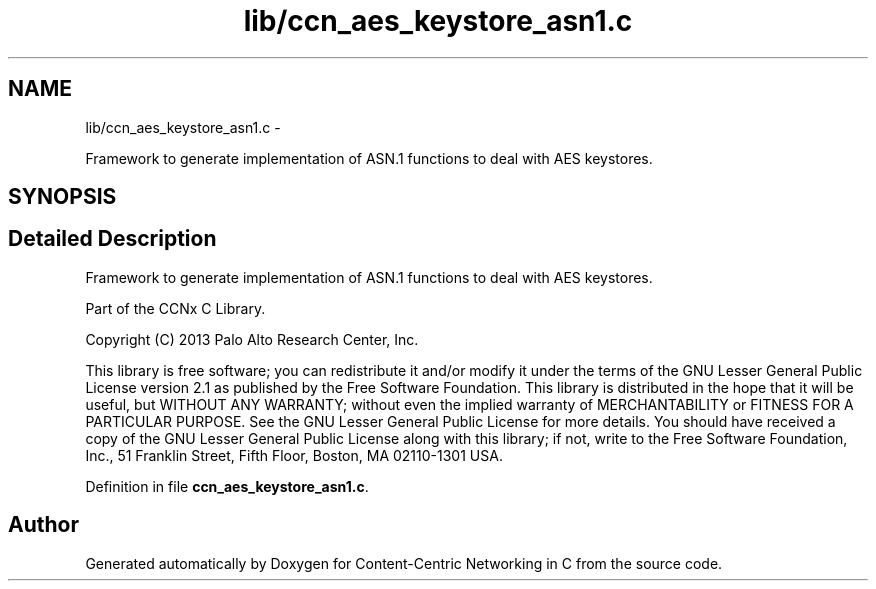 .TH "lib/ccn_aes_keystore_asn1.c" 3 "9 Oct 2013" "Version 0.8.1" "Content-Centric Networking in C" \" -*- nroff -*-
.ad l
.nh
.SH NAME
lib/ccn_aes_keystore_asn1.c \- 
.PP
Framework to generate implementation of ASN.1 functions to deal with AES keystores.  

.SH SYNOPSIS
.br
.PP
.SH "Detailed Description"
.PP 
Framework to generate implementation of ASN.1 functions to deal with AES keystores. 

Part of the CCNx C Library.
.PP
Copyright (C) 2013 Palo Alto Research Center, Inc.
.PP
This library is free software; you can redistribute it and/or modify it under the terms of the GNU Lesser General Public License version 2.1 as published by the Free Software Foundation. This library is distributed in the hope that it will be useful, but WITHOUT ANY WARRANTY; without even the implied warranty of MERCHANTABILITY or FITNESS FOR A PARTICULAR PURPOSE. See the GNU Lesser General Public License for more details. You should have received a copy of the GNU Lesser General Public License along with this library; if not, write to the Free Software Foundation, Inc., 51 Franklin Street, Fifth Floor, Boston, MA 02110-1301 USA. 
.PP
Definition in file \fBccn_aes_keystore_asn1.c\fP.
.SH "Author"
.PP 
Generated automatically by Doxygen for Content-Centric Networking in C from the source code.
